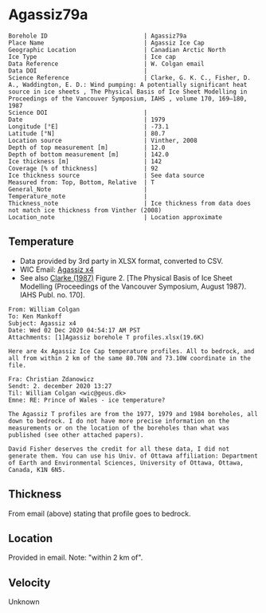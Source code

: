 * Agassiz79a
:PROPERTIES:
:header-args:jupyter-python+: :session ds :kernel ds
:clearpage: t
:END:

#+NAME: ingest_meta
#+BEGIN_SRC bash :results verbatim :exports results
cat meta.bsv | sed 's/|/@| /' | column -s"@" -t
#+END_SRC

#+RESULTS: ingest_meta
#+begin_example
Borehole ID                           | Agassiz79a
Place Name                            | Agassiz Ice Cap
Geographic Location                   | Canadian Arctic North
Ice Type                              | Ice cap
Data Reference                        | W. Colgan email
Data DOI                              | 
Science Reference                     | Clarke, G. K. C., Fisher, D. A., Waddington, E. D.: Wind pumping: A potentially significant heat source in ice sheets , The Physical Basis of Ice Sheet Modelling in Proceedings of the Vancouver Symposium, IAHS , volume 170, 169–180, 1987
Science DOI                           | 
Date                                  | 1979
Longitude [°E]                        | -73.1
Latitude [°N]                         | 80.7
Location source                       | Vinther, 2008
Depth of top measurement [m]          | 12.0
Depth of bottom measurement [m]       | 142.0
Ice thickness [m]                     | 142
Coverage [% of thickness]             | 92
Ice thickness source                  | See data source 
Measured from: Top, Bottom, Relative  | T 
General_Note                          | 
Temperature_note                      | 
Thickness_note                        | Ice thickness from data does not match ice thickness from Vinther (2008)
Location_note                         | Location approximate
#+end_example

** Temperature

+ Data provided by 3rd party in XLSX format, converted to CSV.
+ WIC Email: [[mu4e:msgid:AM0PR04MB6129DE88C9253A951702EE06A2F30@AM0PR04MB6129.eurprd04.prod.outlook.com][Agassiz x4]]
+ See also [[citet:clarke_1987_wind][Clarke (1987)]] Figure 2. [The Physical Basis of Ice Sheet Modelling (Proceedings of the Vancouver Symposium, August 1987). IAHS Publ. no. 170].

#+BEGIN_example
From: William Colgan
To: Ken Mankoff
Subject: Agassiz x4
Date: Wed 02 Dec 2020 04:54:17 AM PST
Attachments: [1]Agassiz borehole T profiles.xlsx(19.6K)

Here are 4x Agassiz Ice Cap temperature profiles. All to bedrock, and
all from within 2 km of the same 80.70N and 73.10W coordinate in the
file.

Fra: Christian Zdanowicz
Sendt: 2. december 2020 13:27
Til: William Colgan <wic@geus.dk>
Emne: RE: Prince of Wales - ice temperature?

The Agassiz T profiles are from the 1977, 1979 and 1984 boreholes, all
down to bedrock. I do not have more precise information on the
measurements or on the location of the boreholes than what was
published (see other attached papers).

David Fisher deserves the credit for all these data, I did not
generate them. You can use his Univ. of Ottawa affiliation: Department
of Earth and Environmental Sciences, University of Ottawa, Ottawa,
Canada, K1N 6N5.
#+END_example

** Thickness

From email (above) stating that profile goes to bedrock.

** Location

Provided in email. Note: "within 2 km of".

** Velocity

Unknown

** Data                                                 :noexport:

#+NAME: ingest_data
#+BEGIN_SRC bash :exports results
cat data.csv| sort -t, -n -k1
#+END_SRC

#+RESULTS: ingest_data
|      d |      t |
|  11.94 | -22.35 |
|  16.94 |  -22.3 |
|  21.94 | -22.16 |
|  26.94 |  -22.0 |
|  31.94 | -21.85 |
|  36.94 | -21.75 |
|  41.94 | -21.61 |
|  46.94 | -21.48 |
|  51.94 | -21.37 |
|  56.94 | -21.27 |
|  61.94 | -21.15 |
|  66.94 | -21.03 |
|  71.94 | -20.91 |
|  76.94 | -20.79 |
|  81.94 | -20.64 |
|  86.94 | -20.53 |
|  91.94 | -20.41 |
|  96.94 | -20.29 |
| 101.94 | -20.13 |
| 106.94 | -20.01 |
| 111.94 | -19.85 |
| 116.94 | -19.71 |
| 121.94 | -19.57 |
| 126.94 | -19.42 |
| 131.94 | -19.28 |
| 136.94 | -19.12 |
| 141.94 | -19.04 |


